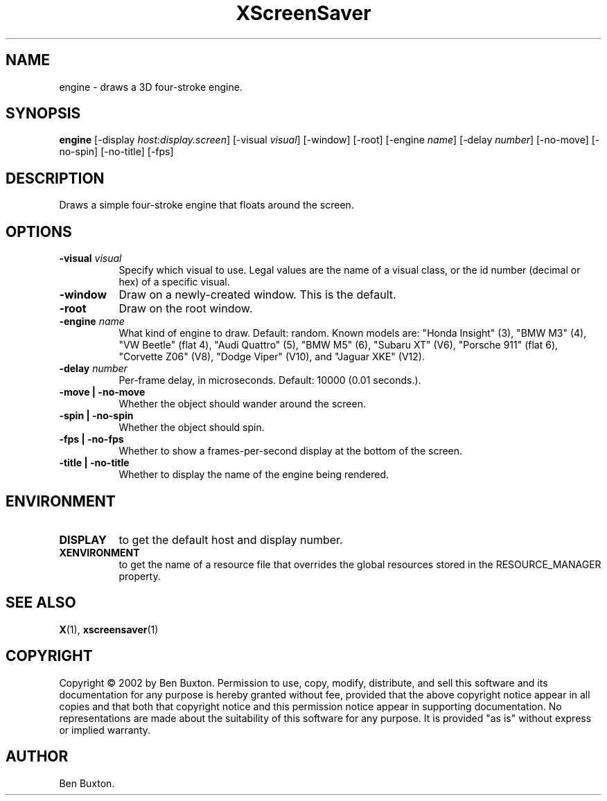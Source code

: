 .TH XScreenSaver 1 "4.24 (21-Oct-2005)" "X Version 11"
.SH NAME
engine - draws a 3D four-stroke engine.
.SH SYNOPSIS
.B engine
[\-display \fIhost:display.screen\fP]
[\-visual \fIvisual\fP]
[\-window]
[\-root]
[\-engine \fIname\fP]
[\-delay \fInumber\fP]
[\-no-move]
[\-no-spin]
[\-no-title]
[\-fps]
.SH DESCRIPTION
Draws a simple four-stroke engine that floats around the screen.
.SH OPTIONS
.TP 8
.B \-visual \fIvisual\fP
Specify which visual to use.  Legal values are the name of a visual class,
or the id number (decimal or hex) of a specific visual.
.TP 8
.B \-window
Draw on a newly-created window.  This is the default.
.TP 8
.B \-root
Draw on the root window.
.TP 8
.B \-engine \fIname\fP
What kind of engine to draw.  Default: random.
Known models are:
"Honda Insight" (3),
"BMW M3" (4),
"VW Beetle" (flat 4),
"Audi Quattro" (5),
"BMW M5" (6),
"Subaru XT" (V6),
"Porsche 911" (flat 6),
"Corvette Z06" (V8),
"Dodge Viper" (V10),
and
"Jaguar XKE" (V12).
.TP 8
.B \-delay \fInumber\fP
Per-frame delay, in microseconds.  Default: 10000 (0.01 seconds.).
.TP 8
.B \-move | \-no-move
Whether the object should wander around the screen.
.TP 8
.B \-spin | \-no-spin
Whether the object should spin.
.TP 8
.B \-fps | \-no-fps
Whether to show a frames-per-second display at the bottom of the screen.
.TP 8
.B \-title | \-no-title
Whether to display the name of the engine being rendered.
.SH ENVIRONMENT
.PP
.TP 8
.B DISPLAY
to get the default host and display number.
.TP 8
.B XENVIRONMENT
to get the name of a resource file that overrides the global resources
stored in the RESOURCE_MANAGER property.
.SH SEE ALSO
.BR X (1),
.BR xscreensaver (1)
.SH COPYRIGHT
Copyright \(co 2002 by Ben Buxton.  Permission to use, copy, modify, 
distribute, and sell this software and its documentation for any purpose is 
hereby granted without fee, provided that the above copyright notice appear 
in all copies and that both that copyright notice and this permission notice
appear in supporting documentation.  No representations are made about the 
suitability of this software for any purpose.  It is provided "as is" without
express or implied warranty.
.SH AUTHOR
Ben Buxton.
